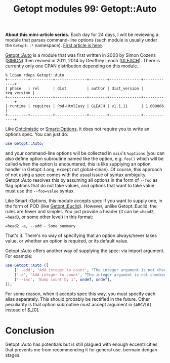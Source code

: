 #+BLOG: perlancar
#+OPTIONS: toc:nil num:nil todo:nil pri:nil tags:nil ^:nil
#+CATEGORY: perl,cli,getopt
#+TAGS: perl,cli,getopt
#+DESCRIPTION:
#+TITLE: Getopt modules 99: Getopt::Auto

*About this mini-article series.* Each day for 24 days, I will be reviewing a
module that parses command-line options (such module is usually under the
~Getopt::*~ namespace). [[https://perlancar.wordpress.com/2016/12/01/getopt-modules-01-getoptlong/][First article is here]].

[[https://metacpan.org/pod/Getopt::Auto][Getopt::Auto]] is a module that was first written in 2003 by Simon Cozens ([[https://metacpan.org/author/SIMON][SIMON]])
then revived in 2011, 2014 by Geoffrey Leach ([[https://metacpan.org/author/GLEACH][GLEACH]]). There is currently only
one CPAN distribution depending on this module.

: % lcpan rdeps Getopt::Auto
: +---------+----------+--------------+--------+--------------+-------------+
: | phase   | rel      | dist         | author | dist_version | req_version |
: +---------+----------+--------------+--------+--------------+-------------+
: | runtime | requires | Pod-HtmlEasy | GLEACH | v1.1.11      | 1.009006    |
: +---------+----------+--------------+--------+--------------+-------------+

Like [[https://metacpan.org/pod/Opt::Imistic][Opt::Imistic]] or [[https://metacpan.org/pod/Smart::Options][Smart::Options]], it does not require you to write an options
spec. You can just do:

#+BEGIN_SRC perl
use Getopt::Auto;
#+END_SRC

and your command-line options will be collected in ~main~'s ~%options~ (you can
also define option subroutine named like the option, e.g. ~foo()~ which will be
called when the option is encountered, this is like supplying an option handler
in Getopt::Long, except not global-clean). Of course, this approach of not using
a spec comes with the usual issue of syntax ambiguity. Getopt::Auto resolves
this by assuming all options in the form of ~--foo~ as flag options that do not
take values, and options that want to take value must use the ~--foo=value~
syntax.

Like Smart::Options, this module accepts spec if you want to supply one, in the
form of POD (like [[https://metacpan.org/pod/Getopt::Euclid][Getopt::Euclid]]). However, unlike Getopt::Euclid, the rules are
fewer and simpler. You just provide a header (it can be ~=head2~, ~=head3~, or
some other level) in this format:

: =head2 -a, --add - Some summary

That's it. There's no way of specifying that an option always/never takes value,
or whether an option is required, or its default value.

Getopt::Auto offers another way of supplying the spec: via import argument. For
example:

#+BEGIN_SRC perl
use Getopt::Auto ([
    ['--add', 'Add integer to count', "The integer argument is not checked.\n", \&add],
    ['-a', 'Add integer to count', "The integer argument is not checked.\n", \&add],
    ['--inc', 'Bump count by 1', undef, undef],
]);
#+END_SRC

For some reason, when it accepts spec this way, you must specify each alias
separately. This should probably be rectified in the future. Other peculiarity
is that option subroutine must accept argument in ~$ARGV[0]~ instead of $_[0].

* Conclusion
Getopt::Auto has potentials but is still plagued with enough eccentricities that
prevents me from recommending it for general use. bermain dengan stages.
